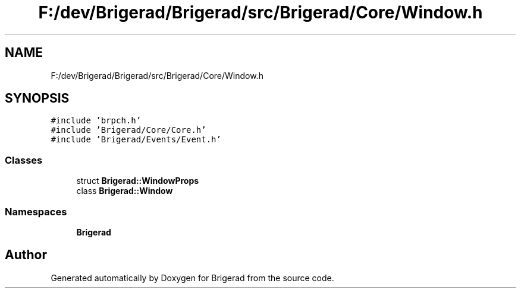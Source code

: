 .TH "F:/dev/Brigerad/Brigerad/src/Brigerad/Core/Window.h" 3 "Sun Feb 7 2021" "Version 0.2" "Brigerad" \" -*- nroff -*-
.ad l
.nh
.SH NAME
F:/dev/Brigerad/Brigerad/src/Brigerad/Core/Window.h
.SH SYNOPSIS
.br
.PP
\fC#include 'brpch\&.h'\fP
.br
\fC#include 'Brigerad/Core/Core\&.h'\fP
.br
\fC#include 'Brigerad/Events/Event\&.h'\fP
.br

.SS "Classes"

.in +1c
.ti -1c
.RI "struct \fBBrigerad::WindowProps\fP"
.br
.ti -1c
.RI "class \fBBrigerad::Window\fP"
.br
.in -1c
.SS "Namespaces"

.in +1c
.ti -1c
.RI " \fBBrigerad\fP"
.br
.in -1c
.SH "Author"
.PP 
Generated automatically by Doxygen for Brigerad from the source code\&.
